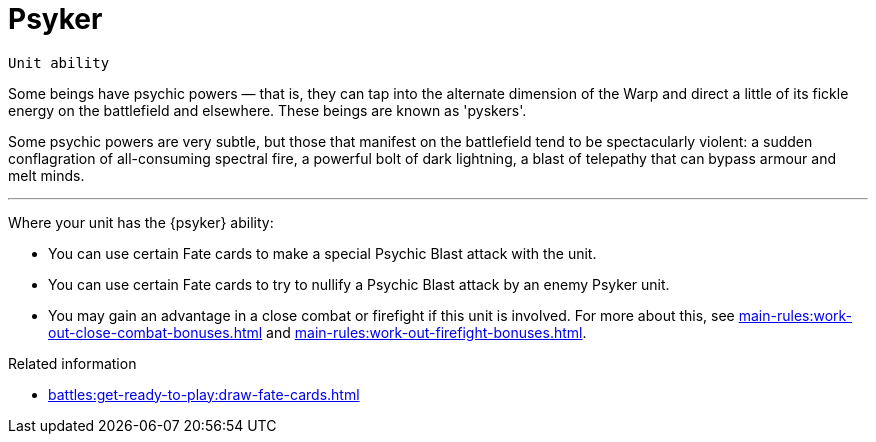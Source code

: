 = Psyker

`Unit ability`

Some beings have psychic powers — that is, they can tap into the alternate dimension of the Warp and direct a little of its fickle energy on the battlefield and elsewhere.
These beings are known as 'pyskers'.

Some psychic powers are very subtle, but those that manifest on the battlefield tend to be spectacularly violent: a sudden conflagration of all-consuming spectral fire, a powerful bolt of dark lightning, a blast of telepathy that can bypass armour and melt minds.

---

Where your unit has the {psyker} ability:

* You can use certain Fate cards to make a special Psychic Blast attack with the unit.
* You can use certain Fate cards to try to nullify a Psychic Blast attack by an enemy Psyker unit.
* You may gain an advantage in a close combat or firefight if this unit is involved.
For more about this, see xref:main-rules:work-out-close-combat-bonuses.adoc[] and xref:main-rules:work-out-firefight-bonuses.adoc[].

.Related information
* xref:battles:get-ready-to-play:draw-fate-cards.adoc[]